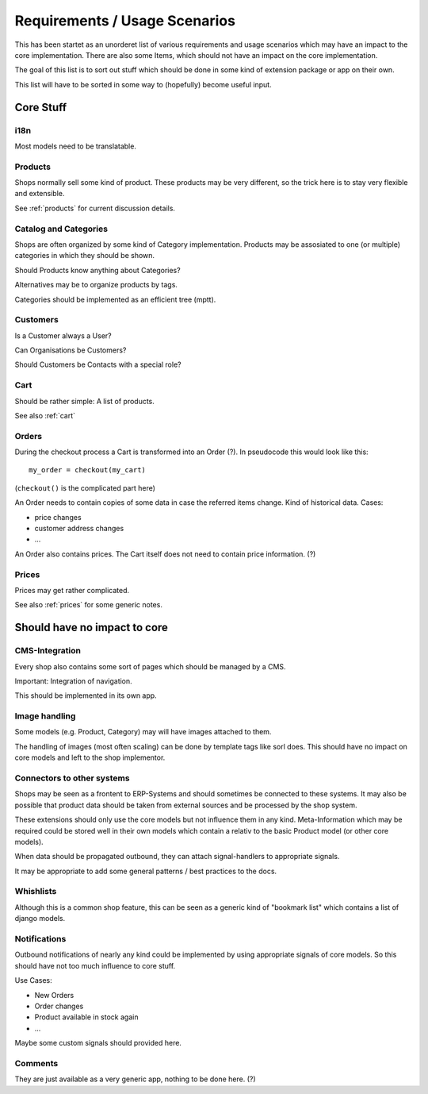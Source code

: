 

================================
 Requirements / Usage Scenarios
================================

This has been startet as an unorderet list of various requirements and
usage scenarios which may have an impact to the core
implementation. There are also some Items, which should not have an
impact on the core implementation.

The goal of this list is to sort out stuff which should be done in
some kind of extension package or app on their own.

This list will have to be sorted in some way to (hopefully) become
useful input.


Core Stuff
==========

i18n
----

Most models need to be translatable.


Products
--------

Shops normally sell some kind of product. These products may be very
different, so the trick here is to stay very flexible and
extensible.

See :ref:`products` for current discussion details.


Catalog and Categories
----------------------

Shops are often organized by some kind of Category
implementation. Products may be assosiated to one (or multiple)
categories in which they should be shown.

Should Products know anything about Categories?

Alternatives may be to organize products by tags.

Categories should be implemented as an efficient tree (mptt).


Customers
---------

Is a Customer always a User?

Can Organisations be Customers?

Should Customers be Contacts with a special role?


Cart
----

Should be rather simple: A list of products.

See also :ref:`cart`


Orders
------

During the checkout process a Cart is transformed into an Order
(?). In pseudocode this would look like this::

   my_order = checkout(my_cart)

(``checkout()`` is the complicated part here)

An Order needs to contain copies of some data in case the referred
items change. Kind of historical data. Cases:

* price changes
* customer address changes
* ...

An Order also contains prices. The Cart itself does not need to
contain price information. (?)


Prices
------

Prices may get rather complicated.

See also :ref:`prices` for some generic notes.






Should have no impact to core
=============================



CMS-Integration
---------------

Every shop also contains some sort of pages which should be managed by
a CMS.

Important: Integration of navigation.

This should be implemented in its own app.


Image handling
--------------

Some models (e.g. Product, Category) may will have images attached to
them.

The handling of images (most often scaling) can be done by template
tags like sorl does. This should have no impact on core models and
left to the shop implementor.


Connectors to other systems
---------------------------

Shops may be seen as a frontent to ERP-Systems and should sometimes be
connected to these systems. It may also be possible that product data
should be taken from external sources and be processed by the shop
system.

These extensions should only use the core models but not influence
them in any kind. Meta-Information which may be required could be
stored well in their own models which contain a relativ to the basic
Product model (or other core models).

When data should be propagated outbound, they can attach
signal-handlers to appropriate signals.

It may be appropriate to add some general patterns / best practices to
the docs.


Whishlists
----------

Although this is a common shop feature, this can be seen as a generic
kind of "bookmark list" which contains a list of django models.


Notifications
-------------

Outbound notifications of nearly any kind could be implemented by
using appropriate signals of core models. So this should have not too
much influence to core stuff.

Use Cases:

* New Orders
* Order changes
* Product available in stock again
* ...

Maybe some custom signals should provided here.


Comments
--------

They are just available as a very generic app, nothing to be done here. (?)


